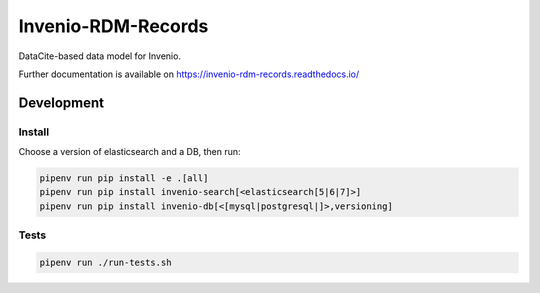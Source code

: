 ..
    Copyright (C) 2019 CERN.
    Copyright (C) 2019 Northwestern University, Galter Health Sciences Library & Learning Center.


    Invenio-RDM-Records is free software; you can redistribute it and/or
    modify it under the terms of the MIT License; see LICENSE file for more
    details.

====================
 Invenio-RDM-Records
====================

.. image:: https://img.shields.io/travis/inveniosoftware/invenio-rdm-records.svg
        :target: https://travis-ci.org/inveniosoftware/invenio-rdm-records

.. image:: https://img.shields.io/coveralls/inveniosoftware/invenio-rdm-records.svg
        :target: https://coveralls.io/r/inveniosoftware/invenio-rdm-records

.. image:: https://img.shields.io/github/tag/inveniosoftware/invenio-rdm-records.svg
        :target: https://github.com/inveniosoftware/invenio-rdm-records/releases

.. image:: https://img.shields.io/pypi/dm/invenio-rdm-records.svg
        :target: https://pypi.python.org/pypi/invenio-rdm-records

.. image:: https://img.shields.io/github/license/inveniosoftware/invenio-rdm-records.svg
        :target: https://github.com/inveniosoftware/invenio-rdm-records/blob/master/LICENSE

DataCite-based data model for Invenio.

Further documentation is available on
https://invenio-rdm-records.readthedocs.io/

Development
===========

Install
-------

Choose a version of elasticsearch and a DB, then run:

.. code-block:: console

    pipenv run pip install -e .[all]
    pipenv run pip install invenio-search[<elasticsearch[5|6|7]>]
    pipenv run pip install invenio-db[<[mysql|postgresql|]>,versioning]


Tests
-----

.. code-block:: console

    pipenv run ./run-tests.sh

